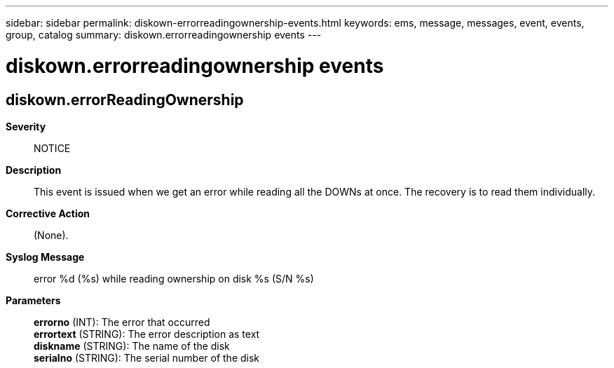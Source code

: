 ---
sidebar: sidebar
permalink: diskown-errorreadingownership-events.html
keywords: ems, message, messages, event, events, group, catalog
summary: diskown.errorreadingownership events
---

= diskown.errorreadingownership events
:toclevels: 1
:hardbreaks:
:nofooter:
:icons: font
:linkattrs:
:imagesdir: ./media/

== diskown.errorReadingOwnership
*Severity*::
NOTICE
*Description*::
This event is issued when we get an error while reading all the DOWNs at once. The recovery is to read them individually.
*Corrective Action*::
(None).
*Syslog Message*::
error %d (%s) while reading ownership on disk %s (S/N %s)
*Parameters*::
*errorno* (INT): The error that occurred
*errortext* (STRING): The error description as text
*diskname* (STRING): The name of the disk
*serialno* (STRING): The serial number of the disk
